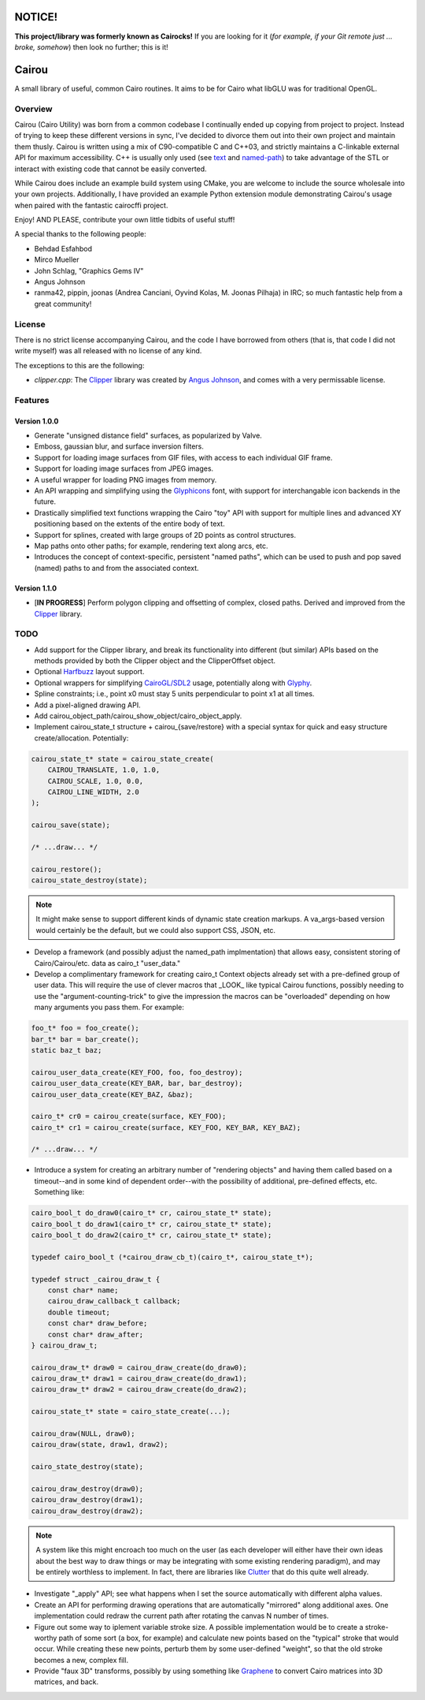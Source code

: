 #######
NOTICE!
#######

**This project/library was formerly known as Cairocks!** If you are
looking for it (*for example, if your Git remote just ... broke, somehow*) then
look no further; this is it!

######
Cairou
######

A small library of useful, common Cairo routines. It aims to be for Cairo what
libGLU was for traditional OpenGL.

========
Overview
========

.. _named-path: https://github.com/cubicool/cairou/blob/master/src/named-path.cpp
.. _text: https://github.com/cubicool/cairou/blob/master/src/text.cpp

Cairou (Cairo Utility) was born from a common codebase I continually ended up
copying from project to project. Instead of trying to keep these different
versions in sync, I've decided to divorce them out into their own project and
maintain them thusly. Cairou is written using a mix of C90-compatible C and
C++03, and strictly maintains a C-linkable external API for maximum
accessibility. C++ is usually only used (see `text`_ and `named-path`_) to take
advantage of the STL or interact with existing code that cannot be easily
converted.

While Cairou does include an example build system using CMake, you are welcome
to include the source wholesale into your own projects. Additionally, I have
provided an example Python extension module demonstrating Cairou's usage when
paired with the fantastic cairocffi project.

Enjoy! AND PLEASE, contribute your own little tidbits of useful stuff!

A special thanks to the following people:

* Behdad Esfahbod
* Mirco Mueller
* John Schlag, "Graphics Gems IV"
* Angus Johnson
* ranma42, pippin, joonas (Andrea Canciani, Oyvind Kolas, M. Joonas Pilhaja) in
  IRC; so much fantastic help from a great community!

=======
License
=======

.. _Clipper: http://www.angusj.com/delphi/clipper.php
.. _Angus Johnson: http://www.angusj.com/

There is no strict license accompanying Cairou, and the code I have borrowed
from others (that is, that code I did not write myself) was all released with no
license of any kind.

The exceptions to this are the following:

* *clipper.cpp*: The `Clipper`_ library was created by `Angus Johnson`_, and
  comes with a very permissable license.

========
Features
========

.. _Glyphicons: http://glyphicons.com

*************
Version 1.0.0
*************

* Generate "unsigned distance field" surfaces, as popularized by Valve.
* Emboss, gaussian blur, and surface inversion filters.
* Support for loading image surfaces from GIF files, with access to each
  individual GIF frame.
* Support for loading image surfaces from JPEG images.
* A useful wrapper for loading PNG images from memory.
* An API wrapping and simplifying using the `Glyphicons`_ font, with support
  for interchangable icon backends in the future.
* Drastically simplified text functions wrapping the Cairo "toy" API with
  support for multiple lines and advanced XY positioning based on the extents
  of the entire body of text.
* Support for splines, created with large groups of 2D points as control
  structures.
* Map paths onto other paths; for example, rendering text along arcs, etc.
* Introduces the concept of context-specific, persistent "named paths", which
  can be used to push and pop saved (named) paths to and from the associated
  context.

*************
Version 1.1.0
*************

* [**IN PROGRESS**] Perform polygon clipping and offsetting of complex, closed
  paths. Derived and improved from the `Clipper`_ library.

====
TODO
====

.. _Harfbuzz: http://www.harbuzz.org
.. _CairoGL/SDL2: https://github.com/cubicool/cairo-gl-sdl2
.. _Glyphy: https://www.glyphy.org
.. _Clutter: https://blogs.gnome.org/clutter
.. _Graphene: http://ebassi.github.io/graphene

* Add support for the Clipper library, and break its functionality into
  different (but similar) APIs based on the methods provided by both the Clipper
  object and the ClipperOffset object.
* Optional `Harfbuzz`_ layout support.
* Optional wrappers for simplifying `CairoGL/SDL2`_ usage, potentially along
  with `Glyphy`_.
* Spline constraints; i.e., point x0 must stay 5 units perpendicular to point x1
  at all times.
* Add a pixel-aligned drawing API.
* Add cairou_object_path/cairou_show_object/cairo_object_apply.
* Implement cairou_state_t structure + cairou_{save/restore} with a special
  syntax for quick and easy structure create/allocation. Potentially:

.. code:: c

   cairou_state_t* state = cairou_state_create(
       CAIROU_TRANSLATE, 1.0, 1.0,
       CAIROU_SCALE, 1.0, 0.0,
       CAIROU_LINE_WIDTH, 2.0
   );

   cairou_save(state);

   /* ...draw... */

   cairou_restore();
   cairou_state_destroy(state);

.. note::

   It might make sense to support different kinds of dynamic state creation
   markups. A va_args-based version would certainly be the default, but we could
   also support CSS, JSON, etc.

* Develop a framework (and possibly adjust the named_path implmentation) that
  allows easy, consistent storing of Cairo/Cairou/etc. data as cairo_t
  "user_data."
* Develop a complimentary framework for creating cairo_t Context objects already
  set with a pre-defined group of user data. This will require the use of clever
  macros that _LOOK_ like typical Cairou functions, possibly needing to use the
  "argument-counting-trick" to give the impression the macros can be
  "overloaded" depending on how many arguments you pass them. For example:

.. code:: c

   foo_t* foo = foo_create();
   bar_t* bar = bar_create();
   static baz_t baz;

   cairou_user_data_create(KEY_FOO, foo, foo_destroy);
   cairou_user_data_create(KEY_BAR, bar, bar_destroy);
   cairou_user_data_create(KEY_BAZ, &baz);

   cairo_t* cr0 = cairou_create(surface, KEY_FOO);
   cairo_t* cr1 = cairou_create(surface, KEY_FOO, KEY_BAR, KEY_BAZ);

   /* ...draw... */

* Introduce a system for creating an arbitrary number of "rendering objects" and
  having them called based on a timeout--and in some kind of dependent
  order--with the possibility of additional, pre-defined effects, etc. Something
  like:

.. code:: c

   cairo_bool_t do_draw0(cairo_t* cr, cairou_state_t* state);
   cairo_bool_t do_draw1(cairo_t* cr, cairou_state_t* state);
   cairo_bool_t do_draw2(cairo_t* cr, cairou_state_t* state);

   typedef cairo_bool_t (*cairou_draw_cb_t)(cairo_t*, cairou_state_t*);

   typedef struct _cairou_draw_t {
       const char* name;
       cairou_draw_callback_t callback;
       double timeout;
       const char* draw_before;
       const char* draw_after;
   } cairou_draw_t;

   cairou_draw_t* draw0 = cairou_draw_create(do_draw0);
   cairou_draw_t* draw1 = cairou_draw_create(do_draw1);
   cairou_draw_t* draw2 = cairou_draw_create(do_draw2);

   cairou_state_t* state = cairo_state_create(...);

   cairou_draw(NULL, draw0);
   cairou_draw(state, draw1, draw2);

   cairo_state_destroy(state);

   cairou_draw_destroy(draw0);
   cairou_draw_destroy(draw1);
   cairou_draw_destroy(draw2);

.. note::

   A system like this might encroach too much on the user (as each developer
   will either have their own ideas about the best way to draw things or may be
   integrating with some existing rendering paradigm), and may be entirely
   worthless to implement. In fact, there are libraries like `Clutter`_ that do
   this quite well already.

* Investigate "_apply" API; see what happens when I set the source automatically
  with different alpha values.
* Create an API for performing drawing operations that are automatically
  "mirrored" along additional axes. One implementation could redraw the current
  path after rotating the canvas N number of times.
* Figure out some way to iplement variable stroke size. A possible
  implementation would be to create a stroke-worthy path of some sort (a box, for
  example) and calculate new points based on the "typical" stroke that would
  occur. While creating these new points, perturb them by some user-defined
  "weight", so that the old stroke becomes a new, complex fill.
* Provide "faux 3D" transforms, possibly by using something like `Graphene`_ to
  convert Cairo matrices into 3D matrices, and back.
